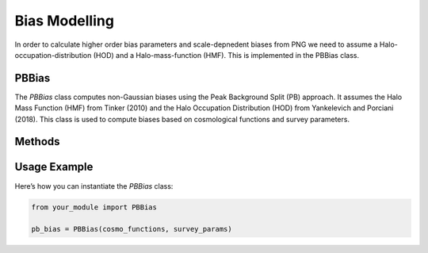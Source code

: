 
Bias Modelling
==============

In order to calculate higher order bias parameters and scale-depnedent biases from PNG we need to assume a Halo-occupation-distribution (HOD) and a Halo-mass-function (HMF). This is implemented in the PBBias class.

PBBias
------

The `PBBias` class computes non-Gaussian biases using the Peak Background Split (PB) approach. It assumes the Halo Mass Function (HMF) from Tinker (2010) and the Halo Occupation Distribution (HOD) from Yankelevich and Porciani (2018). This class is used to compute biases based on cosmological functions and survey parameters.

.. py:class:: PBBias(cosmo_functions, survey_params)

   This class computes the non-Gaussian biases.

   **Parameters**:
   
   - **cosmo_functions**: A module or class that provides cosmological functions like growth functions, power spectra, etc.
   - **survey_params**: A dictionary or object containing survey parameters such as redshift, volume, and bias models.

Methods
-------

.. py:method:: __init__(cosmo_functions, survey_params)
   :module: your_module_name

   Initializes the `PBBias` class with cosmological functions and survey parameters.

   :param cosmo_functions: Cosmological functions needed for bias calculations.
   :param survey_params: Survey-specific parameters for the bias calculations.

Usage Example
-------------

Here’s how you can instantiate the `PBBias` class:

.. code-block:: python

    from your_module import PBBias

    pb_bias = PBBias(cosmo_functions, survey_params)
